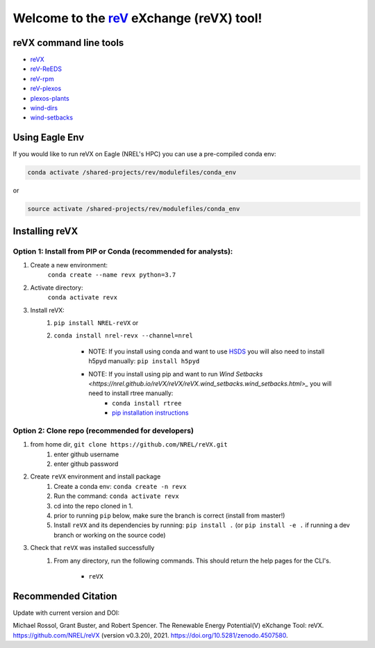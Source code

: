 ************************************************************************
Welcome to the `reV <https://nrel.github.io/reV>`_ eXchange (reVX) tool!
************************************************************************

.. image:: https://github.com/NREL/reVX/workflows/Documentation/badge.svg
    :target: https://nrel.github.io/reVX/

.. image:: https://github.com/NREL/reVX/workflows/Pytests/badge.svg
    :target: https://github.com/NREL/reVX/actions?query=workflow%3A%22Pytests%22

.. image:: https://github.com/NREL/reVX/workflows/Lint%20Code%20Base/badge.svg
    :target: https://github.com/NREL/reVX/actions?query=workflow%3A%22Lint+Code+Base%22

.. image:: https://img.shields.io/pypi/pyversions/NREL-reVX.svg
    :target: https://pypi.org/project/NREL-reVX/

.. image:: https://badge.fury.io/py/NREL-reVX.svg
    :target: https://badge.fury.io/py/NREL-reVX

.. image:: https://anaconda.org/nrel/nrel-revx/badges/version.svg
    :target: https://anaconda.org/nrel/nrel-revx

.. image:: https://anaconda.org/nrel/nrel-revx/badges/license.svg
    :target: https://anaconda.org/nrel/nrel-revx

.. image:: https://codecov.io/gh/nrel/reVX/branch/master/graph/badge.svg?token=3J5M44VAA9
    :target: https://codecov.io/gh/nrel/reVX

.. image:: https://mybinder.org/badge_logo.svg
    :target: https://mybinder.org/v2/gh/NREL/reVX/master

.. image:: https://zenodo.org/badge/201337735.svg
   :target: https://zenodo.org/badge/latestdoi/201337735

.. inclusion-intro

reVX command line tools
=======================

- `reVX <https://nrel.github.io/reVX/reVX/reVX.cli.html#revx>`_
- `reV-ReEDS <https://nrel.github.io/reVX/reVX/reVX.reeds.reeds_cli.html#rev-reeds>`_
- `reV-rpm <https://nrel.github.io/reVX/reVX/reVX.rpm.rpm_cli.html#rev-rpm>`_
- `reV-plexos <https://nrel.github.io/reVX/reVX/reVX.plexos.rev_reeds_plexos_cli.html#rev-plexos>`_
- `plexos-plants <https://nrel.github.io/reVX/reVX/reVX.plexos.plexos_plants_cli.html#plexos-plants>`_
- `wind-dirs <https://nrel.github.io/reVX/reVX/reVX.wind_dirs.wind_dirs_cli.html#wind-dirs>`_
- `wind-setbacks <https://nrel.github.io/reVX/reVX/reVX.wind_setbacks.wind_setbacks_cli.html#wind-setbacks>`_

Using Eagle Env
===============

If you would like to run reVX on Eagle (NREL's HPC) you can use a pre-compiled
conda env:

.. code-block:: bash

    conda activate /shared-projects/rev/modulefiles/conda_env

or

.. code-block:: bash

    source activate /shared-projects/rev/modulefiles/conda_env

.. or module:

.. .. code-block:: bash

..     module use /shared-projects/rev/modulefiles
..     module load reVX

.. **NOTE: Loading the reVX module can take several minutes**

Installing reVX
=================

Option 1: Install from PIP or Conda (recommended for analysts):
---------------------------------------------------------------

1. Create a new environment:
    ``conda create --name revx python=3.7``

2. Activate directory:
    ``conda activate revx``

3. Install reVX:
    1) ``pip install NREL-reVX`` or
    2) ``conda install nrel-revx --channel=nrel``

        - NOTE: If you install using conda and want to use `HSDS <https://github.com/NREL/hsds-examples>`_
          you will also need to install h5pyd manually: ``pip install h5pyd``

        - NOTE: If you install using pip and want to run `Wind Setbacks <https://nrel.github.io/reVX/reVX/reVX.wind_setbacks.wind_setbacks.html>_` you will need to install rtree manually:
            * ``conda install rtree``
            * `pip installation instructions <https://pypi.org/project/Rtree/#:~:text=Rtree%20is%20a%20ctypes%20Python,Multi%2Ddimensional%20indexes>`_

Option 2: Clone repo (recommended for developers)
-------------------------------------------------

1. from home dir, ``git clone https://github.com/NREL/reVX.git``
    1) enter github username
    2) enter github password

2. Create ``reVX`` environment and install package
    1) Create a conda env: ``conda create -n revx``
    2) Run the command: ``conda activate revx``
    3) cd into the repo cloned in 1.
    4) prior to running ``pip`` below, make sure the branch is correct (install
       from master!)
    5) Install ``reVX`` and its dependencies by running:
       ``pip install .`` (or ``pip install -e .`` if running a dev branch
       or working on the source code)

3. Check that ``reVX`` was installed successfully
    1) From any directory, run the following commands. This should return the
       help pages for the CLI's.

        - ``reVX``


Recommended Citation
====================

Update with current version and DOI:

Michael Rossol, Grant Buster, and Robert Spencer. The Renewable Energy Potential(V) eXchange Tool: reVX. https://github.com/NREL/reVX (version v0.3.20), 2021. https://doi.org/10.5281/zenodo.4507580.
